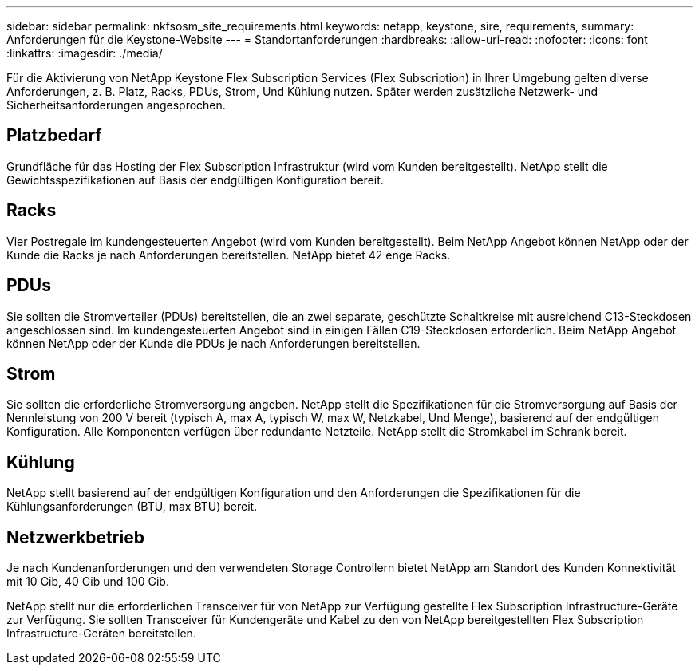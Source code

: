 ---
sidebar: sidebar 
permalink: nkfsosm_site_requirements.html 
keywords: netapp, keystone, sire, requirements, 
summary: Anforderungen für die Keystone-Website 
---
= Standortanforderungen
:hardbreaks:
:allow-uri-read: 
:nofooter: 
:icons: font
:linkattrs: 
:imagesdir: ./media/


[role="lead"]
Für die Aktivierung von NetApp Keystone Flex Subscription Services (Flex Subscription) in Ihrer Umgebung gelten diverse Anforderungen, z. B. Platz, Racks, PDUs, Strom, Und Kühlung nutzen. Später werden zusätzliche Netzwerk- und Sicherheitsanforderungen angesprochen.



== Platzbedarf

Grundfläche für das Hosting der Flex Subscription Infrastruktur (wird vom Kunden bereitgestellt). NetApp stellt die Gewichtsspezifikationen auf Basis der endgültigen Konfiguration bereit.



== Racks

Vier Postregale im kundengesteuerten Angebot (wird vom Kunden bereitgestellt). Beim NetApp Angebot können NetApp oder der Kunde die Racks je nach Anforderungen bereitstellen. NetApp bietet 42 enge Racks.



== PDUs

Sie sollten die Stromverteiler (PDUs) bereitstellen, die an zwei separate, geschützte Schaltkreise mit ausreichend C13-Steckdosen angeschlossen sind. Im kundengesteuerten Angebot sind in einigen Fällen C19-Steckdosen erforderlich. Beim NetApp Angebot können NetApp oder der Kunde die PDUs je nach Anforderungen bereitstellen.



== Strom

Sie sollten die erforderliche Stromversorgung angeben. NetApp stellt die Spezifikationen für die Stromversorgung auf Basis der Nennleistung von 200 V bereit (typisch A, max A, typisch W, max W, Netzkabel, Und Menge), basierend auf der endgültigen Konfiguration. Alle Komponenten verfügen über redundante Netzteile. NetApp stellt die Stromkabel im Schrank bereit.



== Kühlung

NetApp stellt basierend auf der endgültigen Konfiguration und den Anforderungen die Spezifikationen für die Kühlungsanforderungen (BTU, max BTU) bereit.



== Netzwerkbetrieb

Je nach Kundenanforderungen und den verwendeten Storage Controllern bietet NetApp am Standort des Kunden Konnektivität mit 10 Gib, 40 Gib und 100 Gib.

NetApp stellt nur die erforderlichen Transceiver für von NetApp zur Verfügung gestellte Flex Subscription Infrastructure-Geräte zur Verfügung. Sie sollten Transceiver für Kundengeräte und Kabel zu den von NetApp bereitgestellten Flex Subscription Infrastructure-Geräten bereitstellen.
